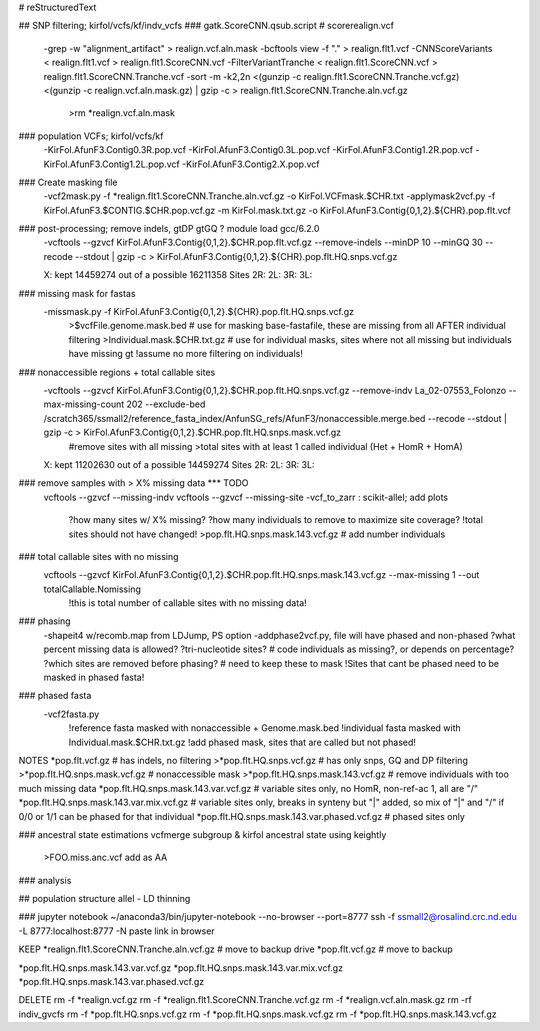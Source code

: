 # reStructuredText

## SNP filtering; kirfol/vcfs/kf/indv_vcfs
### gatk.ScoreCNN.qsub.script  # scorerealign.vcf
	-grep -w "alignment_artifact" > realign.vcf.aln.mask
	-bcftools view -f "." > realign.flt1.vcf
	-CNNScoreVariants < realign.flt1.vcf > realign.flt1.ScoreCNN.vcf
	-FilterVariantTranche < realign.flt1.ScoreCNN.vcf > realign.flt1.ScoreCNN.Tranche.vcf
	-sort -m -k2,2n <(gunzip -c realign.flt1.ScoreCNN.Tranche.vcf.gz) <(gunzip -c realign.vcf.aln.mask.gz) | gzip -c > realign.flt1.ScoreCNN.Tranche.aln.vcf.gz
		>rm *realign.vcf.aln.mask

### population VCFs; kirfol/vcfs/kf
	-KirFol.AfunF3.Contig0.3R.pop.vcf
	-KirFol.AfunF3.Contig0.3L.pop.vcf
	-KirFol.AfunF3.Contig1.2R.pop.vcf
	-KirFol.AfunF3.Contig1.2L.pop.vcf
	-KirFol.AfunF3.Contig2.X.pop.vcf

### Create masking file
	-vcf2mask.py -f *realign.flt1.ScoreCNN.Tranche.aln.vcf.gz -o KirFol.VCFmask.$CHR.txt
	-applymask2vcf.py -f KirFol.AfunF3.$CONTIG.$CHR.pop.vcf.gz -m KirFol.mask.txt.gz -o KirFol.AfunF3.Contig{0,1,2}.${CHR}.pop.flt.vcf

### post-processing; remove indels, gtDP gtGQ ? module load gcc/6.2.0
	-vcftools --gzvcf KirFol.AfunF3.Contig{0,1,2}.$CHR.pop.flt.vcf.gz --remove-indels --minDP 10 --minGQ 30 --recode --stdout | gzip -c > KirFol.AfunF3.Contig{0,1,2}.${CHR}.pop.flt.HQ.snps.vcf.gz

	X: kept 14459274 out of a possible 16211358 Sites
	2R:
	2L:
	3R:
	3L:

### missing mask for fastas
	-missmask.py -f KirFol.AfunF3.Contig{0,1,2}.${CHR}.pop.flt.HQ.snps.vcf.gz
		>$vcfFile.genome.mask.bed   # use for masking base-fastafile, these are missing from all AFTER individual filtering
		>Individual.mask.$CHR.txt.gz  # use for individual masks, sites where not all missing but individuals have missing gt
		!assume no more filtering on individuals!
	
### nonaccessible regions + total callable sites
	-vcftools --gzvcf KirFol.AfunF3.Contig{0,1,2}.$CHR.pop.flt.HQ.snps.vcf.gz --remove-indv La_02-07553_Folonzo --max-missing-count 202 --exclude-bed /scratch365/ssmall2/reference_fasta_index/AnfunSG_refs/AfunF3/nonaccessible.merge.bed --recode --stdout | gzip -c > KirFol.AfunF3.Contig{0,1,2}.$CHR.pop.flt.HQ.snps.mask.vcf.gz
		#remove sites with all missing
		>total sites with at least 1 called individual (Het + HomR + HomA)

	X: kept 11202630 out of a possible 14459274 Sites
	2R:
	2L:
	3R:
	3L:


### remove samples with > X% missing data  *** TODO
	vcftools --gzvcf --missing-indv
	vcftools --gzvcf --missing-site
	-vcf_to_zarr : scikit-allel; add plots
		?how many sites w/ X% missing?
		?how many individuals to remove to maximize site coverage?
		!total sites should not have changed!
		>pop.flt.HQ.snps.mask.143.vcf.gz  # add number individuals

### total callable sites with no missing	
	vcftools --gzvcf KirFol.AfunF3.Contig{0,1,2}.$CHR.pop.flt.HQ.snps.mask.143.vcf.gz --max-missing 1 --out totalCallable.Nomissing
		!this is total number of callable sites with no missing data!

### phasing
	-shapeit4 w/recomb.map from LDJump, PS option
	-addphase2vcf.py, file will have phased and non-phased
	?what percent missing data is allowed?
	?tri-nucleotide sites?  # code individuals as missing?, or depends on percentage?
	?which sites are removed before phasing?  # need to keep these to mask
	!Sites that cant be phased need to be masked in phased fasta!

### phased fasta
	-vcf2fasta.py 
		!reference fasta masked with nonaccessible + Genome.mask.bed
		!individual fasta masked with Individual.mask.$CHR.txt.gz
		!add phased mask, sites that are called but not phased!

NOTES
*pop.flt.vcf.gz  # has indels, no filtering
>*pop.flt.HQ.snps.vcf.gz  # has only snps, GQ and DP filtering
>*pop.flt.HQ.snps.mask.vcf.gz  # nonaccessible mask
>*pop.flt.HQ.snps.mask.143.vcf.gz  # remove individuals with too much missing data
*pop.flt.HQ.snps.mask.143.var.vcf.gz  # variable sites only, no HomR, non-ref-ac 1, all are "/"
*pop.flt.HQ.snps.mask.143.var.mix.vcf.gz  # variable sites only, breaks in synteny but "|" added, so mix of "|" and "/" if 0/0 or 1/1 can be phased for that individual
*pop.flt.HQ.snps.mask.143.var.phased.vcf.gz  # phased sites only


### ancestral state estimations
vcfmerge subgroup & kirfol
ancestral state using keightly
	>FOO.miss.anc.vcf add as AA

### analysis

## population structure
allel - LD thinning

### jupyter notebook
~/anaconda3/bin/jupyter-notebook --no-browser --port=8777
ssh -f ssmall2@rosalind.crc.nd.edu -L 8777:localhost:8777 -N
paste link in browser

KEEP
*realign.flt1.ScoreCNN.Tranche.aln.vcf.gz  # move to backup drive
*pop.flt.vcf.gz  # move to backup

*pop.flt.HQ.snps.mask.143.var.vcf.gz
*pop.flt.HQ.snps.mask.143.var.mix.vcf.gz
*pop.flt.HQ.snps.mask.143.var.phased.vcf.gz

DELETE
rm -f *realign.vcf.gz
rm -f *realign.flt1.ScoreCNN.Tranche.vcf.gz
rm -f *realign.vcf.aln.mask.gz
rm -rf indiv_gvcfs
rm -f *pop.flt.HQ.snps.vcf.gz
rm -f *pop.flt.HQ.snps.mask.vcf.gz
rm -f *pop.flt.HQ.snps.mask.143.vcf.gz
